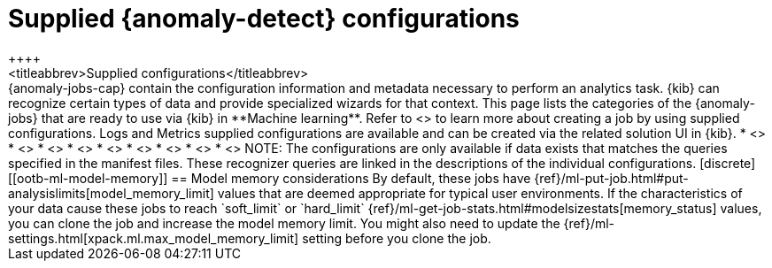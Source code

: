[role="xpack"]
[[ootb-ml-jobs]]
= Supplied {anomaly-detect} configurations
++++
<titleabbrev>Supplied configurations</titleabbrev>
++++

{anomaly-jobs-cap} contain the configuration information and metadata necessary 
to perform an analytics task. {kib} can recognize certain types of data and 
provide specialized wizards for that context. This page lists the categories of 
the {anomaly-jobs} that are ready to use via {kib} in **Machine learning**. 
Refer to <<create-jobs>> to learn more about creating a job by using supplied 
configurations. Logs and Metrics supplied configurations are available and can 
be created via the related solution UI in {kib}.

* <<ootb-ml-jobs-apache>>
* <<ootb-ml-jobs-apm>>
* <<ootb-ml-jobs-auditbeat>>
* <<ootb-ml-jobs-logs-ui>>
* <<ootb-ml-jobs-metricbeat>>
* <<ootb-ml-jobs-metrics-ui>>
* <<ootb-ml-jobs-nginx>>
* <<ootb-ml-jobs-siem>>
* <<ootb-ml-jobs-uptime>>


NOTE: The configurations are only available if data exists that matches the 
queries specified in the manifest files. These recognizer queries are linked in 
the descriptions of the individual configurations.

[discrete]
[[ootb-ml-model-memory]]
== Model memory considerations

By default, these jobs have
{ref}/ml-put-job.html#put-analysislimits[model_memory_limit] values that are
deemed appropriate for typical user environments. If the characteristics of your
data cause these jobs to reach `soft_limit` or
`hard_limit` {ref}/ml-get-job-stats.html#modelsizestats[memory_status] values,
you can clone the job and increase the model memory limit. You might also need
to update the {ref}/ml-settings.html[xpack.ml.max_model_memory_limit] setting
before you clone the job.
